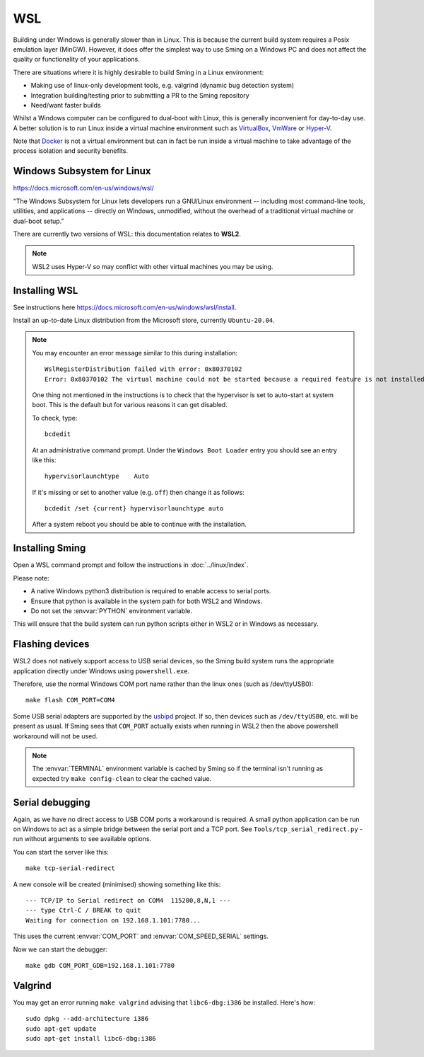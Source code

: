 WSL
===

.. highlight:: batch

Building under Windows is generally slower than in Linux.
This is because the current build system requires a Posix emulation layer (MinGW).
However, it does offer the simplest way to use Sming on a Windows PC and does not affect the quality
or functionality of your applications.

There are situations where it is highly desirable to build Sming in a Linux environment:

-  Making use of linux-only development tools, e.g. valgrind (dynamic bug detection system)
-  Integration building/testing prior to submitting a PR to the Sming repository
-  Need/want faster builds

Whilst a Windows computer can be configured to dual-boot with Linux, this is generally inconvenient
for day-to-day use. A better solution is to run Linux inside a virtual machine environment such as
`VirtualBox <https://www.virtualbox.org/>`__,
`VmWare <https://www.vmware.com/>`__ or
`Hyper-V <https://docs.microsoft.com/en-us/virtualization/hyper-v-on-windows/about/>`__.

Note that `Docker <https://www.docker.com/resources/what-container>`__ is not a virtual
environment but can in fact be run inside a virtual machine to take advantage of the
process isolation and security benefits.


Windows Subsystem for Linux
---------------------------

https://docs.microsoft.com/en-us/windows/wsl/

"The Windows Subsystem for Linux lets developers run a GNU/Linux environment
-- including most command-line tools, utilities, and applications --
directly on Windows, unmodified, without the overhead of a traditional virtual machine or dual-boot setup."

There are currently two versions of WSL: this documentation relates to **WSL2**.

.. note::

   WSL2 uses Hyper-V so may conflict with other virtual machines you may be using.


Installing WSL
--------------

See instructions here https://docs.microsoft.com/en-us/windows/wsl/install.

Install an up-to-date Linux distribution from the Microsoft store, currently ``Ubuntu-20.04``.

.. note::

   You may encounter an error message similar to this during installation::

      WslRegisterDistribution failed with error: 0x80370102
      Error: 0x80370102 The virtual machine could not be started because a required feature is not installed.

   One thing not mentioned in the instructions is to check that the hypervisor is set to auto-start at system boot.
   This is the default but for various reasons it can get disabled.

   To check, type::
   
      bcdedit

   At an administrative command prompt. Under the ``Windows Boot Loader`` entry you should see an entry like this::

      hypervisorlaunchtype    Auto

   If it's missing or set to another value (e.g. ``off``) then change it as follows::

      bcdedit /set {current} hypervisorlaunchtype auto

   After a system reboot you should be able to continue with the installation.



Installing Sming
----------------

Open a WSL command prompt and follow the instructions in :doc:`../linux/index`.

Please note:

- A native Windows python3 distribution is required to enable access to serial ports.
- Ensure that python is available in the system path for both WSL2 and Windows.
- Do not set the :envvar:`PYTHON` environment variable.

This will ensure that the build system can run python scripts either in WSL2 or in Windows as necessary.


Flashing devices
----------------

WSL2 does not natively support access to USB serial devices, so the Sming build system runs
the appropriate application directly under Windows using ``powershell.exe``.

Therefore, use the normal Windows COM port name rather than the linux ones (such as /dev/ttyUSB0)::

   make flash COM_PORT=COM4


Some USB serial adapters are supported by the `usbipd <https://github.com/dorssel/usbipd-win>`__ project.
If so, then devices such as ``/dev/ttyUSB0``, etc. will be present as usual.
If Sming sees that ``COM_PORT`` actually exists when running in WSL2 then the above powershell workaround
will not be used.

.. note::
   
   The :envvar:`TERMINAL` environment variable is cached by Sming so if the terminal isn't running as expected
   try ``make config-clean`` to clear the cached value.


Serial debugging
----------------

Again, as we have no direct access to USB COM ports a workaround is required.
A small python application can be run on Windows to act as a simple bridge between the serial port and a TCP port.
See ``Tools/tcp_serial_redirect.py`` - run without arguments to see available options.

You can start the server like this::

   make tcp-serial-redirect

A new console will be created (minimised) showing something like this::

   --- TCP/IP to Serial redirect on COM4  115200,8,N,1 ---
   --- type Ctrl-C / BREAK to quit
   Waiting for connection on 192.168.1.101:7780...

This uses the current :envvar:`COM_PORT` and :envvar:`COM_SPEED_SERIAL` settings.

Now we can start the debugger::

   make gdb COM_PORT_GDB=192.168.1.101:7780


Valgrind
--------

You may get an error running ``make valgrind`` advising that ``libc6-dbg:i386`` be installed. Here's how::

   sudo dpkg --add-architecture i386
   sudo apt-get update
   sudo apt-get install libc6-dbg:i386

